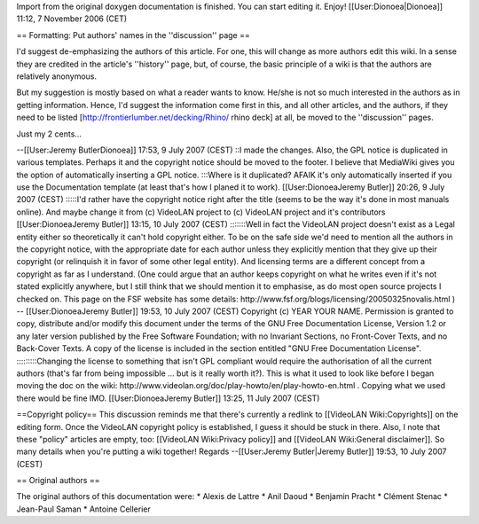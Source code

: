 Import from the original doxygen documentation is finished. You can
start editing it. Enjoy! [[User:Dionoea|Dionoea]] 11:12, 7 November 2006
(CET)

== Formatting: Put authors' names in the ''discussion'' page ==

I'd suggest de-emphasizing the authors of this article. For one, this
will change as more authors edit this wiki. In a sense they are credited
in the article's ''history'' page, but, of course, the basic principle
of a wiki is that the authors are relatively anonymous.

But my suggestion is mostly based on what a reader wants to know. He/she
is not so much interested in the authors as in getting information.
Hence, I'd suggest the information come first in this, and all other
articles, and the authors, if they need to be listed
[http://frontierlumber.net/decking/Rhino/ rhino deck] at all, be moved
to the ''discussion'' pages.

Just my 2 cents...

--[[User:Jeremy ButlerDionoea]] 17:53, 9 July 2007 (CEST) ::I made the
changes. Also, the GPL notice is duplicated in various templates.
Perhaps it and the copyright notice should be moved to the footer. I
believe that MediaWiki gives you the option of automatically inserting a
GPL notice. :::Where is it duplicated? AFAIK it's only automatically
inserted if you use the Documentation template (at least that's how I
planed it to work). [[User:DionoeaJeremy Butler]] 20:26, 9 July 2007
(CEST) :::::I'd rather have the copyright notice right after the title
(seems to be the way it's done in most manuals online). And maybe change
it from (c) VideoLAN project to (c) VideoLAN project and it's
contributors [[User:DionoeaJeremy Butler]] 13:15, 10 July 2007 (CEST)
:::::::Well in fact the VideoLAN project doesn't exist as a Legal entity
either so theoretically it can't hold copyright either. To be on the
safe side we'd need to mention all the authors in the copyright notice,
with the appropriate date for each author unless they explicitly mention
that they give up their copyright (or relinquish it in favor of some
other legal entity). And licensing terms are a different concept from a
copyright as far as I understand. (One could argue that an author keeps
copyright on what he writes even if it's not stated explicitly anywhere,
but I still think that we should mention it to emphasise, as do most
open source projects I checked on. This page on the FSF website has some
details: http://www.fsf.org/blogs/licensing/20050325novalis.html ) --
[[User:DionoeaJeremy Butler]] 19:53, 10 July 2007 (CEST) Copyright (c)
YEAR YOUR NAME. Permission is granted to copy, distribute and/or modify
this document under the terms of the GNU Free Documentation License,
Version 1.2 or any later version published by the Free Software
Foundation; with no Invariant Sections, no Front-Cover Texts, and no
Back-Cover Texts. A copy of the license is included in the section
entitled "GNU Free Documentation License". :::::::::Changing the license
to something that isn't GPL compliant would require the authorisation of
all the current authors (that's far from being impossible ... but is it
really worth it?). This is what it used to look like before I began
moving the doc on the wiki:
http://www.videolan.org/doc/play-howto/en/play-howto-en.html . Copying
what we used there would be fine IMO. [[User:DionoeaJeremy Butler]]
13:25, 11 July 2007 (CEST)

==Copyright policy== This discussion reminds me that there's currently a
redlink to [[VideoLAN Wiki:Copyrights]] on the editing form. Once the
VideoLAN copyright policy is established, I guess it should be stuck in
there. Also, I note that these "policy" articles are empty, too:
[[VideoLAN Wiki:Privacy policy]] and [[VideoLAN Wiki:General
disclaimer]]. So many details when you're putting a wiki together!
Regards --[[User:Jeremy Butler|Jeremy Butler]] 19:53, 10 July 2007
(CEST)

== Original authors ==

The original authors of this documentation were: \* Alexis de Lattre \*
Anil Daoud \* Benjamin Pracht \* Clément Stenac \* Jean-Paul Saman \*
Antoine Cellerier
